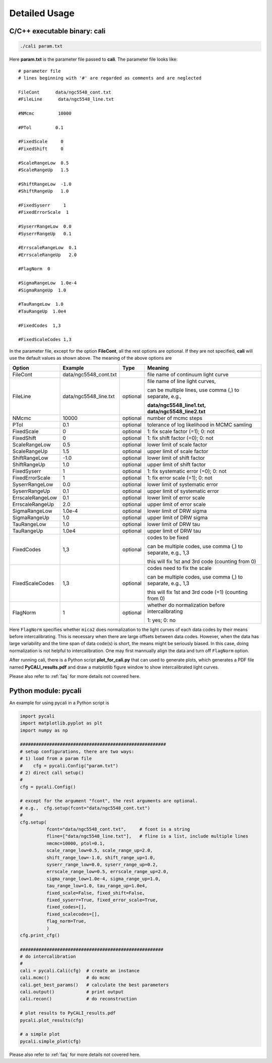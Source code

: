 .. _usage:

**************
Detailed Usage
**************

C/C++ executable binary: cali
-----------------------------

.. code-block:: bash
  
  ./cali param.txt 

Here **param.txt** is the parameter file passed to **cali**. 
The parameter file looks like::

  # parameter file
  # lines beginning with '#' are regarded as comments and are neglected

  FileCont      data/ngc5548_cont.txt
  #FileLine      data/ngc5548_line.txt
  
  #NMcmc         10000
  
  #PTol         0.1
  
  #FixedScale     0    
  #FixedShift     0
  
  #ScaleRangeLow  0.5    
  #ScaleRangeUp   1.5
  
  #ShiftRangeLow  -1.0
  #ShiftRangeUp   1.0
  
  #FixedSyserr     1
  #FixedErrorScale  1
  
  #SyserrRangeLow  0.0  
  #SyserrRangeUp   0.1
  
  #ErrscaleRangeLow  0.1
  #ErrscaleRangeUp   2.0

  #FlagNorm  0
  
  #SigmaRangeLow  1.0e-4
  #SigmaRangeUp  1.0

  #TauRangeLow  1.0
  #TauRangeUp  1.0e4

  #FixedCodes  1,3

  #FixedScaleCodes 1,3


In the parameter file, except for the option **FileCont**, all the rest options are optional. If they are not specified, 
**cali** will use the default values as shown above. The meaning of the above options are 

+------------------+-----------------------+---------+--------------------------------------+
| Option           |        Example        | Type    |              Meaning                 |
+==================+=======================+=========+======================================+
| FileCont         | data/ngc5548_cont.txt |         |file name of continuum light curve    |
+------------------+-----------------------+---------+--------------------------------------+
| FileLine         | data/ngc5548_line.txt |optional |file name of line light curves,       |
|                  |                       |         |                                      |
|                  |                       |         |can be multiple lines, use comma (,)  |
|                  |                       |         |to separate, e.g.,                    |
|                  |                       |         |                                      |
|                  |                       |         |**data/ngc5548_line1.txt,**           |
|                  |                       |         |**data/ngc5548_line2.txt**            |
+------------------+-----------------------+---------+--------------------------------------+
| NMcmc            | 10000                 |optional |number of mcmc steps                  |
+------------------+-----------------------+---------+--------------------------------------+
| PTol             | 0.1                   |optional |tolerance of log likelihood in        |
|                  |                       |         |MCMC samling                          |
+------------------+-----------------------+---------+--------------------------------------+
| FixedScale       | 0                     |optional |1: fix scale factor (=1); 0: not      |
+------------------+-----------------------+---------+--------------------------------------+
| FixedShift       | 0                     |optional |1: fix shift factor (=0); 0: not      |
+------------------+-----------------------+---------+--------------------------------------+
| ScaleRangeLow    | 0.5                   |optional |lower limit of scale factor           |
+------------------+-----------------------+---------+--------------------------------------+
| ScaleRangeUp     | 1.5                   |optional |upper limit of scale factor           |
+------------------+-----------------------+---------+--------------------------------------+
| ShiftRangeLow    | -1.0                  |optional |lower limit of shift factor           |
+------------------+-----------------------+---------+--------------------------------------+
| ShiftRangeUp     |  1.0                  |optional |upper limit of shift factor           |
+------------------+-----------------------+---------+--------------------------------------+
| FixedSyserr      | 1                     |optional |1: fix systematic error (=0); 0: not  |
+------------------+-----------------------+---------+--------------------------------------+
| FixedErrorScale  | 1                     |optional |1: fix error scale (=1); 0: not       |
+------------------+-----------------------+---------+--------------------------------------+
| SyserrRangeLow   | 0.0                   |optional |lower limit of systematic error       |
+------------------+-----------------------+---------+--------------------------------------+
| SyserrRangeUp    | 0.1                   |optional |upper limit of systematic error       |
+------------------+-----------------------+---------+--------------------------------------+
| ErrscaleRangeLow | 0.1                   |optional |lower limit of error scale            |
+------------------+-----------------------+---------+--------------------------------------+
| ErrscaleRangeUp  | 2.0                   |optional |upper limit of error scale            |
+------------------+-----------------------+---------+--------------------------------------+
| SigmaRangeLow    | 1.0e-4                |optional |lower limit of DRW sigma              |
+------------------+-----------------------+---------+--------------------------------------+
| SigmaRangeUp     | 1.0                   |optional |upper limit of DRW sigma              |
+------------------+-----------------------+---------+--------------------------------------+
| TauRangeLow      | 1.0                   |optional |lower limit of DRW tau                |
+------------------+-----------------------+---------+--------------------------------------+
| TauRangeUp       | 1.0e4                 |optional |upper limit of DRW tau                |
+------------------+-----------------------+---------+--------------------------------------+
| FixedCodes       | 1,3                   |optional |codes to be fixed                     |
|                  |                       |         |                                      |
|                  |                       |         |can be multiple codes, use comma (,)  |
|                  |                       |         |to separate, e.g., 1,3                | 
|                  |                       |         |                                      |
|                  |                       |         |this will fix 1st and 3rd code        |
|                  |                       |         |(counting from 0)                     |
+------------------+-----------------------+---------+--------------------------------------+
| FixedScaleCodes  | 1,3                   |optional |codes need to fix the scale           |
|                  |                       |         |                                      |
|                  |                       |         |can be multiple codes, use comma (,)  |
|                  |                       |         |to separate, e.g., 1,3                | 
|                  |                       |         |                                      |
|                  |                       |         |this will fix 1st and 3rd code (=1)   |
|                  |                       |         |(counting from 0)                     |
+------------------+-----------------------+---------+--------------------------------------+
| FlagNorm         |  1                    |optional |whether do normalization before       |
|                  |                       |         |intercalibrating                      |
|                  |                       |         |                                      |
|                  |                       |         |1: yes; 0: no                         |
+------------------+-----------------------+---------+--------------------------------------+

Here ``FlagNorm`` specifies whether ``mica2`` does normalization to the light curves of each data codes by their means 
before intercalibrating. This is necessary when there are large offsets between data codes. However, when 
the data has large variability and the time span of data code(s) is short, the means might be seriously biased. 
In this case, doing normalization is not helpful to intercalibration. One may first mannually align the data 
and turn off ``FlagNorm`` option.

After running cali, there is a Python script **plot_for_cali.py** that can used to generate plots,
which generates a PDF file named **PyCALI_results.pdf** and draw a matplotlib 
figure window to show intercalibrated light curves.

Please also refer to :ref:`faq` for more details not covered here.

Python module: pycali
---------------------

An example for using pycali in a Python script is 

.. code-block:: Python
  
  import pycali
  import matplotlib.pyplot as plt 
  import numpy as np
  
  #######################################################
  # setup configurations, there are two ways:
  # 1) load from a param file
  #    cfg = pycali.Config("param.txt")
  # 2) direct call setup()
  # 
  cfg = pycali.Config()
  
  # except for the argument "fcont", the rest arguments are optional.
  # e.g.,  cfg.setup(fcont="data/ngc5548_cont.txt")
  #
  cfg.setup(
            fcont="data/ngc5548_cont.txt",     # fcont is a string 
            fline=["data/ngc5548_line.txt"],   # fline is a list, include multiple lines
            nmcmc=10000, ptol=0.1,
            scale_range_low=0.5, scale_range_up=2.0,
            shift_range_low=-1.0, shift_range_up=1.0,
            syserr_range_low=0.0, syserr_range_up=0.2,
            errscale_range_low=0.5, errscale_range_up=2.0,
            sigma_range_low=1.0e-4, sigma_range_up=1.0,
            tau_range_low=1.0, tau_range_up=1.0e4,
            fixed_scale=False, fixed_shift=False,
            fixed_syserr=True, fixed_error_scale=True,
            fixed_codes=[],
            fixed_scalecodes=[],
            flag_norm=True,
            )
  cfg.print_cfg()
  
  ######################################################
  # do intercalibration
  #
  cali = pycali.Cali(cfg)  # create an instance
  cali.mcmc()              # do mcmc
  cali.get_best_params()   # calculate the best parameters
  cali.output()            # print output
  cali.recon()             # do reconstruction
  
  # plot results to PyCALI_results.pdf
  pycali.plot_results(cfg)
  
  # a simple plot 
  pycali.simple_plot(cfg)

Please also refer to :ref:`faq` for more details not covered here.